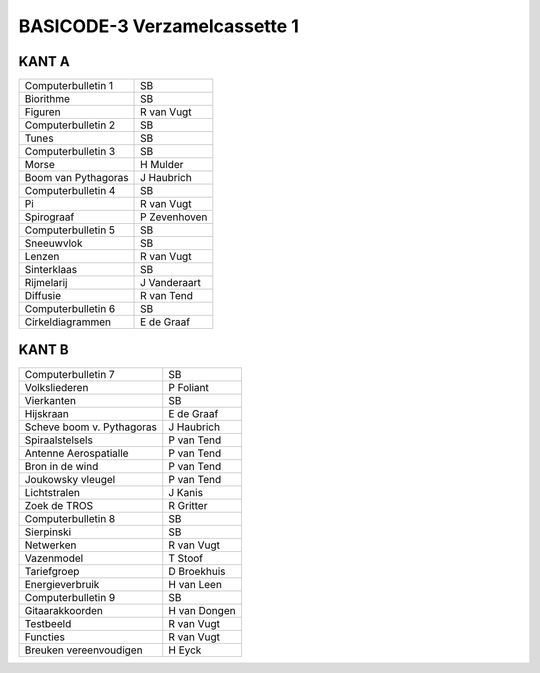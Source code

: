 BASICODE-3 Verzamelcassette 1
=============================

.. image:: http://robhagemans.github.io/basicode/verzamel1.jpg


KANT A
------

=================================== =============
Computerbulletin 1                  SB
Biorithme                           SB
Figuren                             R van Vugt
Computerbulletin 2                  SB
Tunes                               SB
Computerbulletin 3                  SB
Morse                               H Mulder
Boom van Pythagoras                 J Haubrich
Computerbulletin 4                  SB
Pi                                  R van Vugt
Spirograaf                          P Zevenhoven
Computerbulletin 5                  SB
Sneeuwvlok                          SB
Lenzen                              R van Vugt
Sinterklaas                         SB
Rijmelarij                          J Vanderaart
Diffusie                            R van Tend
Computerbulletin 6                  SB
Cirkeldiagrammen                    E de Graaf
=================================== =============


KANT B
------

=================================== =============
Computerbulletin 7                  SB
Volksliederen                       P Foliant
Vierkanten                          SB
Hijskraan                           E de Graaf
Scheve boom v. Pythagoras           J Haubrich
Spiraalstelsels                     P van Tend
Antenne Aerospatialle               P van Tend
Bron in de wind                     P van Tend
Joukowsky vleugel                   P van Tend
Lichtstralen                        J Kanis
Zoek de TROS                        R Gritter
Computerbulletin 8                  SB
Sierpinski                          SB
Netwerken                           R van Vugt
Vazenmodel                          T Stoof
Tariefgroep                         D Broekhuis
Energieverbruik                     H van Leen
Computerbulletin 9                  SB
Gitaarakkoorden                     H van Dongen
Testbeeld                           R van Vugt
Functies                            R van Vugt
Breuken vereenvoudigen              H Eyck

=================================== =============
